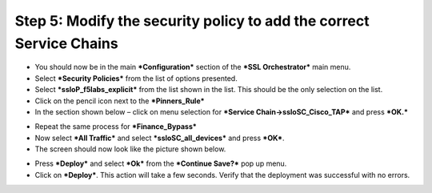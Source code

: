 Step 5: Modify the security policy to add the correct Service Chains
~~~~~~~~~~~~~~~~~~~~~~~~~~~~~~~~~~~~~~~~~~~~~~~~~~~~~~~~~~~~~~~~~~~~

-  You should now be in the main ***Configuration*** section of the
   ***SSL Orchestrator*** main menu.

-  Select ***Security Policies*** from the list of options presented.

-  Select ***ssloP\_f5labs\_explicit*** from the list shown in the list.
   This should be the only selection on the list.

-  Click on the pencil icon next to the ***Pinners\_Rule*** |image16|

-  In the section shown below – click on menu selection for ***Service
   Chain->ssloSC\_Cisco\_TAP*** and press ***OK.***

|image17|

-  Repeat the same process for ***Finance\_Bypass***

-  Now select ***All Traffic*** and select ***ssloSC\_all\_devices***
   and press ***OK***.

-  The screen should now look like the picture shown below.

|image18|

-  Press ***Deploy*** and select ***Ok*** from the ***Continue Save?***
   pop up menu.

-  Click on ***Deploy***. This action will take a few seconds. Verify
   that the deployment was successful with no errors.

.. |image16| image:: ../media/image017.png
   :width: 0.22917in
   :height: 0.25000in
.. |image17| image:: ../media/image018.png
   :width: 4.45833in
   :height: 1.06250in
.. |image18| image:: ../media/image019.png
   :width: 7.05556in
   :height: 1.43681in
